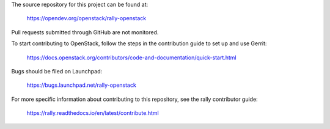 The source repository for this project can be found at:

   https://opendev.org/openstack/rally-openstack

Pull requests submitted through GitHub are not monitored.

To start contributing to OpenStack, follow the steps in the contribution guide
to set up and use Gerrit:

   https://docs.openstack.org/contributors/code-and-documentation/quick-start.html

Bugs should be filed on Launchpad:

   https://bugs.launchpad.net/rally-openstack

For more specific information about contributing to this repository, see the
rally contributor guide:

   https://rally.readthedocs.io/en/latest/contribute.html
